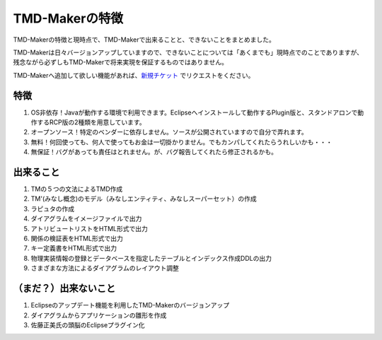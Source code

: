 TMD-Makerの特徴
===============

TMD-Makerの特徴と現時点で、TMD-Makerで出来ることと、できないことをまとめました。

TMD-Makerは日々バージョンアップしていますので、できないことについては「あくまでも」現時点でのことでありますが、残念ながら必ずしもTMD-Makerで将来実現を保証するものではありません。

TMD-Makerへ追加して欲しい機能があれば、`新規チケット <https://ja.osdn.net/ticket/newticket.php?group_id=4743>`_ でリクエストをください。

特徴
----

1. OS非依存！Javaが動作する環境で利用できます。Eclipseへインストールして動作するPlugin版と、スタンドアロンで動作するRCP版の2種類を用意しています。

2. オープンソース！特定のベンダーに依存しません。ソースが公開されていますので自分で弄れます。

3. 無料！何回使っても、何人で使ってもお金は一切掛かりません。でもカンパしてくれたらうれしいかも・・・

4. 無保証！バグがあっても責任はとれません。が、バグ報告してくれたら修正されるかも。

出来ること
----------

1. TMの５つの文法によるTMD作成

2. TM'(みなし概念)のモデル（みなしエンティティ、みなしスーパーセット）の作成

3. ラピュタの作成

4. ダイアグラムをイメージファイルで出力

5. アトリビュートリストをHTML形式で出力

6. 関係の検証表をHTML形式で出力

7. キー定義書をHTML形式で出力

8. 物理実装情報の登録とデータベースを指定したテーブルとインデックス作成DDLの出力

9. さまざまな方法によるダイアグラムのレイアウト調整

（まだ？）出来ないこと
-----------------------

1. Eclipseのアップデート機能を利用したTMD-Makerのバージョンアップ

2. ダイアグラムからアプリケーションの雛形を作成

3. 佐藤正美氏の頭脳のEclipseプラグイン化
